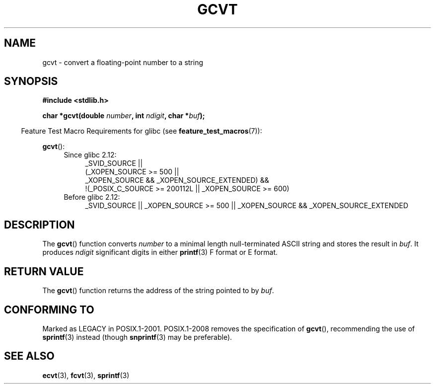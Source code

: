 .\" Copyright 1993 David Metcalfe (david@prism.demon.co.uk)
.\"
.\" %%%LICENSE_START(VERBATIM)
.\" Permission is granted to make and distribute verbatim copies of this
.\" manual provided the copyright notice and this permission notice are
.\" preserved on all copies.
.\"
.\" Permission is granted to copy and distribute modified versions of this
.\" manual under the conditions for verbatim copying, provided that the
.\" entire resulting derived work is distributed under the terms of a
.\" permission notice identical to this one.
.\"
.\" Since the Linux kernel and libraries are constantly changing, this
.\" manual page may be incorrect or out-of-date.  The author(s) assume no
.\" responsibility for errors or omissions, or for damages resulting from
.\" the use of the information contained herein.  The author(s) may not
.\" have taken the same level of care in the production of this manual,
.\" which is licensed free of charge, as they might when working
.\" professionally.
.\"
.\" Formatted or processed versions of this manual, if unaccompanied by
.\" the source, must acknowledge the copyright and authors of this work.
.\" %%%LICENSE_END
.\"
.\" References consulted:
.\"     Linux libc source code
.\"     Lewine's _POSIX Programmer's Guide_ (O'Reilly & Associates, 1991)
.\"     386BSD man pages
.\" Modified Sat Jul 24 19:32:25 1993 by Rik Faith (faith@cs.unc.edu)
.TH GCVT 3 2014-05-28 "" "Linux Programmer's Manual"
.SH NAME
gcvt \- convert a floating-point number to a string
.SH SYNOPSIS
.nf
.B #include <stdlib.h>
.sp
.BI "char *gcvt(double " number ", int " ndigit ", char *" buf );
.fi
.sp
.in -4n
Feature Test Macro Requirements for glibc (see
.BR feature_test_macros (7)):
.in
.sp
.BR gcvt ():
.ad l
.PD 0
.RS 4
.TP 4
Since glibc 2.12:
.nf
_SVID_SOURCE ||
    (_XOPEN_SOURCE\ >=\ 500 ||
        _XOPEN_SOURCE\ &&\ _XOPEN_SOURCE_EXTENDED) &&
    !(_POSIX_C_SOURCE\ >=\ 200112L || _XOPEN_SOURCE\ >=\ 600)
.fi
.TP 4
Before glibc 2.12:
_SVID_SOURCE || _XOPEN_SOURCE\ >=\ 500 ||
_XOPEN_SOURCE && _XOPEN_SOURCE_EXTENDED
.RE
.PD
.ad b
.SH DESCRIPTION
The
.BR gcvt ()
function converts \fInumber\fP to a minimal length null-terminated
ASCII string and stores the result in \fIbuf\fP.
It produces \fIndigit\fP significant digits in either
.BR printf (3)
F format or E format.
.SH RETURN VALUE
The
.BR gcvt ()
function returns the address of the string pointed to
by \fIbuf\fP.
.SH CONFORMING TO
Marked as LEGACY in POSIX.1-2001.
POSIX.1-2008 removes the specification of
.BR gcvt (),
recommending the use of
.BR sprintf (3)
instead (though
.BR snprintf (3)
may be preferable).
.SH SEE ALSO
.BR ecvt (3),
.BR fcvt (3),
.BR sprintf (3)
